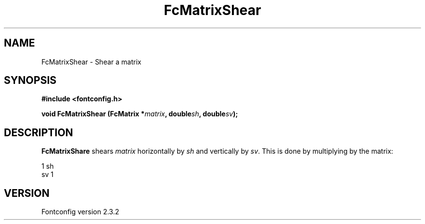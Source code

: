 .\" This manpage has been automatically generated by docbook2man 
.\" from a DocBook document.  This tool can be found at:
.\" <http://shell.ipoline.com/~elmert/comp/docbook2X/> 
.\" Please send any bug reports, improvements, comments, patches, 
.\" etc. to Steve Cheng <steve@ggi-project.org>.
.TH "FcMatrixShear" "3" "27 April 2005" "" ""

.SH NAME
FcMatrixShear \- Shear a matrix
.SH SYNOPSIS
.sp
\fB#include <fontconfig.h>
.sp
void FcMatrixShear (FcMatrix *\fImatrix\fB, double\fIsh\fB, double\fIsv\fB);
\fR
.SH "DESCRIPTION"
.PP
\fBFcMatrixShare\fR shears \fImatrix\fR
horizontally by \fIsh\fR and vertically by
\fIsv\fR\&.  This is done by multiplying by
the matrix:

.nf
  1  sh
  sv  1
.fi
.SH "VERSION"
.PP
Fontconfig version 2.3.2

